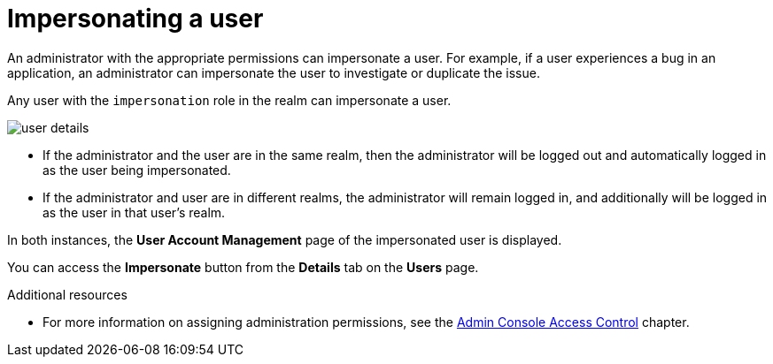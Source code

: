 // Module included in the following assemblies:
//
// server_admin/topics/users.adoc

[id="con-user-impersonation_{context}"]
= Impersonating a user

An administrator with the appropriate permissions can impersonate a user. For example, if a user experiences a bug in an application, an administrator can impersonate the user to investigate or duplicate the issue. 

Any user with the `impersonation` role in the realm can impersonate a user. 

image:{project_images}/user-details.png[]

* If the administrator and the user are in the same realm, then the administrator will be logged out and automatically logged in as the user being impersonated.  
* If the administrator and user are in different realms, the administrator will remain logged in, and additionally will be logged in as the user in that user's realm.  

In both instances, the *User Account Management* page of the impersonated user is displayed.

You can access the *Impersonate* button from the *Details* tab on the *Users* page.


.Additional resources
* For more information on assigning administration permissions, see the <<_admin_permissions,Admin Console Access Control>> chapter.
